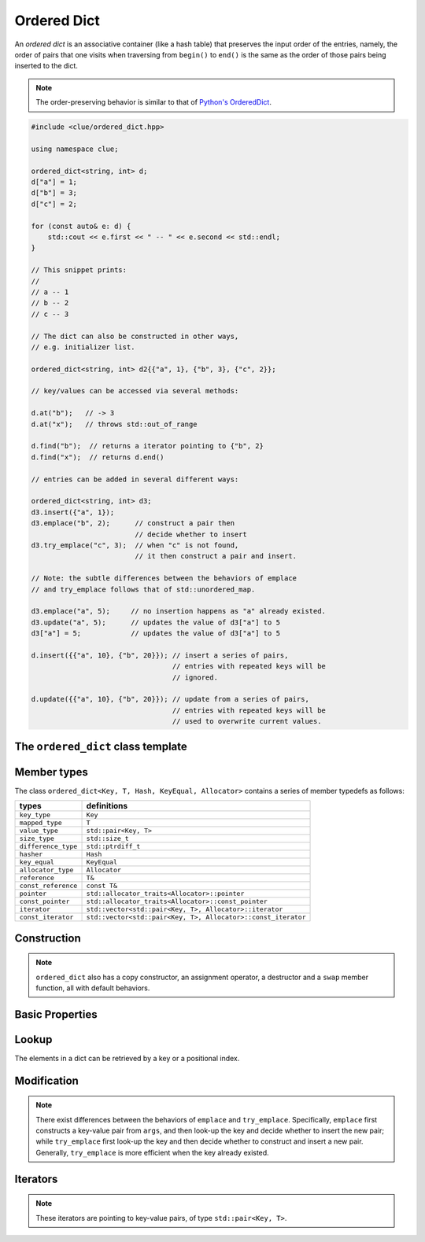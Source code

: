 Ordered Dict
=============

An *ordered dict* is an associative container (like a hash table) that preserves
the input order of the entries, namely, the order of pairs that one visits when
traversing from ``begin()`` to ``end()`` is the same as the order of those pairs
being inserted to the dict.

.. note::

    The order-preserving behavior is similar to that of
    `Python's OrderedDict <https://docs.python.org/2/library/collections.html#collections.OrderedDict>`_.

.. code-block:: cpp

    #include <clue/ordered_dict.hpp>

    using namespace clue;

    ordered_dict<string, int> d;
    d["a"] = 1;
    d["b"] = 3;
    d["c"] = 2;

    for (const auto& e: d) {
        std::cout << e.first << " -- " << e.second << std::endl;
    }

    // This snippet prints:
    //
    // a -- 1
    // b -- 2
    // c -- 3

    // The dict can also be constructed in other ways,
    // e.g. initializer list.

    ordered_dict<string, int> d2{{"a", 1}, {"b", 3}, {"c", 2}};

    // key/values can be accessed via several methods:

    d.at("b");   // -> 3
    d.at("x");   // throws std::out_of_range

    d.find("b");  // returns a iterator pointing to {"b", 2}
    d.find("x");  // returns d.end()

    // entries can be added in several different ways:

    ordered_dict<string, int> d3;
    d3.insert({"a", 1});
    d3.emplace("b", 2);      // construct a pair then
                             // decide whether to insert
    d3.try_emplace("c", 3);  // when "c" is not found,
                             // it then construct a pair and insert.

    // Note: the subtle differences between the behaviors of emplace
    // and try_emplace follows that of std::unordered_map.

    d3.emplace("a", 5);     // no insertion happens as "a" already existed.
    d3.update("a", 5);      // updates the value of d3["a"] to 5
    d3["a"] = 5;            // updates the value of d3["a"] to 5

    d.insert({{"a", 10}, {"b", 20}}); // insert a series of pairs,
                                      // entries with repeated keys will be
                                      // ignored.

    d.update({{"a", 10}, {"b", 20}}); // update from a series of pairs,
                                      // entries with repeated keys will be
                                      // used to overwrite current values.
    

The ``ordered_dict`` class template
------------------------------------

.. cpp:class:: ordered_dict

    :formal:

    .. code-block:: cpp

        template<class Key,
                 class T,
                 class Hash = std::hash<Key>,
                 class KeyEqual = std::equal_to<Key>,
                 class Allocator = std::allocator< std::pair<Key,T> >
                >
        class ordered_dict;

    :param Key:  The Key type (copy-constructible).
    :param T:    The mapped type.
    :param Hash: The hash functor type.
    :param KeyEqual: The functor type for key equality comparison.
    :param Allocator: The allocator type.

    .. note::

        The implementation of ``ordered_dict`` contains a vector of key-value
        pairs (of class ``std::pair<Key, T>``), and a map from key to index.

        The API design of ``ordered_dict`` emulates that of
        ``std::unordered_map``, except that it is a grow-only container, namely,
        one can insert new entries but cannot remove existing ones.


Member types
-------------

The class ``ordered_dict<Key, T, Hash, KeyEqual, Allocator>``
contains a series of member typedefs as follows:

============================= =================================================================
 **types**                     **definitions**
----------------------------- -----------------------------------------------------------------
``key_type``                   ``Key``
``mapped_type``                ``T``
``value_type``                 ``std::pair<Key, T>``
``size_type``                  ``std::size_t``
``difference_type``            ``std::ptrdiff_t``
``hasher``                     ``Hash``
``key_equal``                  ``KeyEqual``
``allocator_type``             ``Allocator``
``reference``                  ``T&``
``const_reference``            ``const T&``
``pointer``                    ``std::allocator_traits<Allocator>::pointer``
``const_pointer``              ``std::allocator_traits<Allocator>::const_pointer``
``iterator``                   ``std::vector<std::pair<Key, T>, Allocator>::iterator``
``const_iterator``             ``std::vector<std::pair<Key, T>, Allocator>::const_iterator``
============================= =================================================================

Construction
-------------

.. cpp:function:: ordered_dict()

    Default constructor. Constructs an empty dict.

.. cpp:function:: ordered_dict(InputIter first, InputIter last)

    Constructs a dict from a range of key-value pairs, given by
    ``[first, last)``.

.. cpp:function:: ordered_dict(std::initializer_list<value_type> ilist)

    Constructs a dict from an initializer_list that contains
    a series of key-value pairs.

.. note::

    ``ordered_dict`` also has a copy constructor, an assignment operator, a
    destructor and a ``swap`` member function, all with default behaviors.

Basic Properties
-----------------

.. cpp:function:: bool empty() const noexcept

    Get whether the dict is empty (i.e. containing no entries).

.. cpp:function:: size_type size() const noexcept

    Get the number of key-value entries contained in the dict.

.. cpp:function:: size_type max_size() const noexcept

    Get the maximum number of entries that can be put into the dict.

.. cpp:function:: bool operator==(const ordered_dict& other) const

    Test whether two dicts are equal, *i.e.* their underlying list
    of key-value pairs are equal.

.. cpp:function:: bool operator!=(const ordered_dict& other) const

    Test whether two dicts are not equal.

Lookup
------

The elements in a dict can be retrieved by a key or a positional index.

.. cpp:function:: const T& at(const Key& key) const

    Get a const reference to the corresponding mapped value given a key.

    :throw: An exception of class ``std::out_of_range`` when the given key
            is not in the dict.

.. cpp:function:: T& at(const Key& key)

    Get a reference to the corresponding mapped value given a key.

    :throw: An exception of class ``std::out_of_range`` when the given key
            is not in the dict.

.. cpp:function:: const value_type& at_pos(size_type pos) const

    Get a const reference to the ``pos``-th key-value pair.

.. cpp:function:: value_type& at_pos(size_type pos)

    Get a reference to the ``pos``-th key-value pair.

.. cpp:function:: T& operator[](const Key& key)

    Return a reference to the mapped value corresponding to ``key``.
    When the ``key`` is not in the dict, it inserts a new entry
    (where the key is copied, and the mapped value is constructed
    by default constructor).

    :note: This is equivalent to ``try_emplace(key).first->second``.

.. cpp:function:: T& operator[](Key&& key)

    Return a reference to the mapped value corresponding to ``key``.
    When the ``key`` is not in the dict, it inserts a new entry
    (where the key is moved in, and the mapped value is constructed
    by default constructor).

    :note: This is equivalent to ``try_emplace(std::move(key)).first->second``.

.. cpp:function:: const_iterator find(const Key& key) const

    Locate a key-value pair whose key is equal to ``key``, and return a const
    iterator pointing to it. If ``key`` is not found, it returns ``end()``.

.. cpp:function:: iterator find(const Key& key)

    Locate a key-value pair whose key is equal to ``key``, and return an
    iterator pointing to it. If ``key`` is not found, it returns ``end()``.

.. cpp:function:: size_type count(const Key& key) const

    Count the number of occurrences of those keys that equal ``key``.


Modification
-------------

.. cpp:function:: void clear()

    Clear all contained entries.

.. cpp:function:: void reserve(size_type c)

    Reserve the internal storage to accomodate at least ``c`` entries.

.. cpp:function:: std::pair<iterator, bool> emplace(Args&&... args)

    Construct a new key-value pair from ``args`` and insert it
    to the dict if the key does not exist.

    :return: a pair comprised of an iterator to the inserted/found entry,
             and whether the insertion occurs.

.. cpp:function:: std::pair<iterator, bool> try_emplace(const key_type& k, Args&&... args)

    If the given key ``k`` is not found in the dict, insert a new key-value pair
    whose mapped value is constructed from ``args``, otherwise, no construction
    and insertion would happen.

    :return: a pair comprised of an iterator to the inserted/found entry,
             and whether the insertion occurs.

.. note::

    There exist differences between the behaviors of ``emplace`` and ``try_emplace``.
    Specifically, ``emplace`` first constructs a key-value pair from ``args``, and then
    look-up the key and decide whether to insert the new pair; while ``try_emplace``
    first look-up the key and then decide whether to construct and insert a new pair.
    Generally, ``try_emplace`` is more efficient when the key already existed.

.. cpp:function:: std::pair<iterator, bool> insert(const value_type& v)

    Insert a copy of the given pair to the dict if the key ``v.first``
    is not found.

    :return: a pair comprised of an iterator to the inserted/found entry,
             and whether the insertion occurs.

.. cpp:function:: std::pair<iterator, bool> insert(value_type&& v)

    Insert a move-in pair to the dict if the key ``v.first`` is not found.

    :return: a pair comprised of an iterator to the inserted/found entry,
             and whether the insertion occurs.

.. cpp:function:: std::pair<iterator, bool> insert(P&& v)

    Equivalent to ``emplace(std::forward<P>(v))``.

.. cpp:function:: void insert(InputIter first, InputIter last)

    Insert a range of key-value pairs to the dict.

    :note: Those pairs whose keys already exist will not be inserted.

.. cpp:function:: void insert(std::initializer_list<value_type> ilist)

    Insert a series of key-value pairs from a given initializer list ``ilist``.

    :note: Those pairs whose keys already exist will not be inserted.

.. cpp:function:: void update(const value_type& v)

    Update an entry based on the given key-value pair. Insert a new entry if
    the key ``v.first`` is not found.

    :note: ``d.update(v)`` is equivalent to ``d[v.first] = v.second``.

.. cpp:function:: void update(InputIter first, InputIter last)

    Update entries from a range of key-value pairs.

.. cpp:function:: void update(std::initializer_list<value_type> ilist)

    Update entries from a series of key-value pairs given by an initializer
    list ``ilist``.

Iterators
----------

.. cpp:function:: constexpr const_iterator cbegin() const

    Get a const iterator to the beginning.

.. cpp:function:: constexpr const_iterator cend() const

    Get a const iterator to the end.

.. cpp:function:: constexpr const_iterator begin() const

    Get a const iterator to the beginning, equivalent to ``cbegin()``.

.. cpp:function:: constexpr const_iterator end() const

    Get a const iterator to the end, equivalent to ``cend()``.

.. cpp:function:: iterator begin()

    Get an iterator to the beginning.

.. cpp:function:: iterator end()

    Get an iterator to the end.

.. note::

    These iterators are pointing to key-value pairs, of type
    ``std::pair<Key, T>``.
